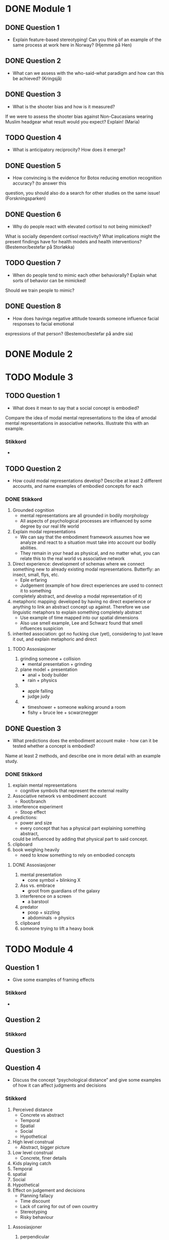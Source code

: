 * DONE Module 1 
** DONE Question 1
   - Explain feature-based stereotyping! Can you think of an example of the same process at work here in Norway?
     (Hjemme på Hen)

** DONE Question 2
   - What can we assess with the who-said-what paradigm and how can this be achieved?
     (Kringsjå)

** DONE Question 3
   - What is the shooter bias and how is it measured?
   If we were to assess the shooter bias against Non-Caucasians wearing Muslim headgear what result
   would you expect? Explain!
   (Maria)

** TODO Question 4
   * What is anticipatory reciprocity? How does it emerge?
     
** DONE Question 5
   - How convincing is the evidence for Botox reducing emotion recognition accuracy? (to answer this
   question, you should also do a search for other studies on the same issue!
   (Forskningsparken)

** DONE Question 6
   - Why do people react with elevated cortisol to not being mimicked?
   What is socially dependent cortisol reactivity?
   What implications might the present findings have for health models and health interventions?
   (Bestemor/bestefar på Storløkka)

** TODO Question 7
   - When do people tend to mimic each other behaviorally? Explain what sorts of behavior can be mimicked!
   Should we train people to mimic?

** DONE Question 8
   - How does havinga negative attitude towards someone influence facial responses to facial emotional
   expressions of that person? (Bestemor/bestefar på andre sia)
   
* DONE Module 2

* TODO Module 3
** TODO Question 1
   - What does it mean to say that a social concept is embodied? 
   Compare the idea of modal mental representations to the idea of amodal mental representations in associative networks. 
   Illustrate this with an example.
*** Stikkord
    - 
    
** TODO Question 2
   - How could modal representations develop? Describe at least 2 different accounts, and name examples of embodied concepts for each
*** DONE Stikkord
    1) Grounded cognition
       - mental representations are all grounded in bodily morphology
       - All aspects of psychological processes are influenced by some degree by our real life world
    2) Explain modal representations
       - We can say that the embodiment framework assumes how we analyze and react to a situation must take into account our bodily abilities.
       - They remain in your head as physical, and no matter what, you can relate this to the real world vs associative network 
    3) Direct experience: development of schemas where we connect something new to 
       already existing modal representations. Butterfly: an insect, small, flys, etc.
       - Eple erfaring
       - Judgement (example of how direct experiences are used to connect it to something
	 completely abstract, and develop a modal representation of it)
    4) metaphoric mapping: developed by having no direct experience or anything to link an abstract concept
       up against. Therefore we use linguistic metaphors to explain something completely abstract
       - Use example of time mapped into our spatial dimensions
       - Also use smell example, Lee and Schwarz found that smell influences suspicion
    5) inherited association: got no fucking clue (yet), considering to just leave it out, and explain metaphoric and direct
**** TODO Assosiasjoner
     1. grinding someone + collision
       	- mental presentation + grinding
     2. plane model + presentation
       	- anal + body builder
       	- rain + physics
     3. 
       	- apple falling
       	- judge judy
     4. 
       	- timeshower + someone walking around a room
       	- fishy + bruce lee + scwarznegger

** DONE Question 3
   - What predictions does the embodiment account make - how can it be tested whether a concept is embodied? 
   Name at least 2 methods, and describe one in more detail with an example study.
*** DONE Stikkord
    1. explain mental representations
       * cognitive symbols that represent the external reality
    2. Associative network vs embodiment account
       * Root/branch
    3. interference experiment
       * Stoop effect
    4. predictions:
       * power and size
       * every concept that has a physical part explaining something abstract,
	 could be influenced by adding that physical part to said concept.
    5. clipboard
    6. book weighing heavily
       * need to know something to rely on embodied concepts
**** DONE Assosiasjoner
     1. mental presentation
       	* cone symbol + blinking X
     2. Ass vs. embrace
       	* groot from guardians of the galaxy
     3. interference on a screen
       	* a barstool
     4. predator
       	* poop + sizzling
       	* abdominals -> physics
     5. clipboard
     6. someone trying to lift a heavy book
       	
       	
* TODO Module 4
** Question 1
   - Give some examples of framing effects
*** Stikkord
    - 


** Question 2
*** Stikkord
** Question 3
** Question 4
   - Discuss the concept “psychological distance” and give some examples of how it can affect judgments and decisions

*** Stikkord
    1. Perceived distance
       - Concrete vs abstract
       - Temporal
       - Spatial
       - Social
       - Hypothetical
    2. High level construal
       - Abstract, bigger picture
    3. Low level construal
       - Concrete, finer details
    4. Kids playing catch
    5. Temporal
    6. spatial
    7. Social
    8. Hypothetical
    9. Effect on judgement and decisions
       - Planning fallacy
       - Time discount
       - Lack of caring for out of own country
       - Stereotyping
       - Risky behaviour
**** Assosiasjoner
     1. perpendicular
       	- concrete vs abdominals
     2. high level
       	- abdominals
     3. Low level
       	- concrete
     4. playin catch
     5. tempo il gante
     6. spatula
     7. Lots of people talking in group
     8. Hypothermic
     9. P = VI
       	- falling
       	- discovery
       	- turning the other cheek
       	- stereo blasting music
       	- rice cooking
      
* Reiserute
** 
   

